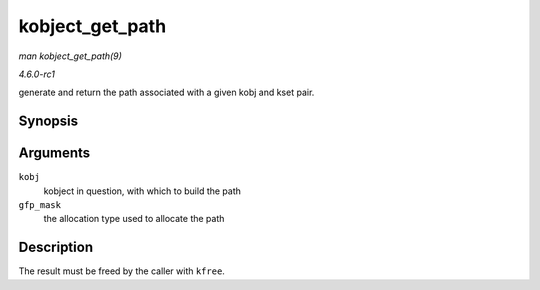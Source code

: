 
.. _API-kobject-get-path:

================
kobject_get_path
================

*man kobject_get_path(9)*

*4.6.0-rc1*

generate and return the path associated with a given kobj and kset pair.


Synopsis
========

.. c:function:: char ⋆ kobject_get_path( struct kobject * kobj, gfp_t gfp_mask )

Arguments
=========

``kobj``
    kobject in question, with which to build the path

``gfp_mask``
    the allocation type used to allocate the path


Description
===========

The result must be freed by the caller with ``kfree``.
